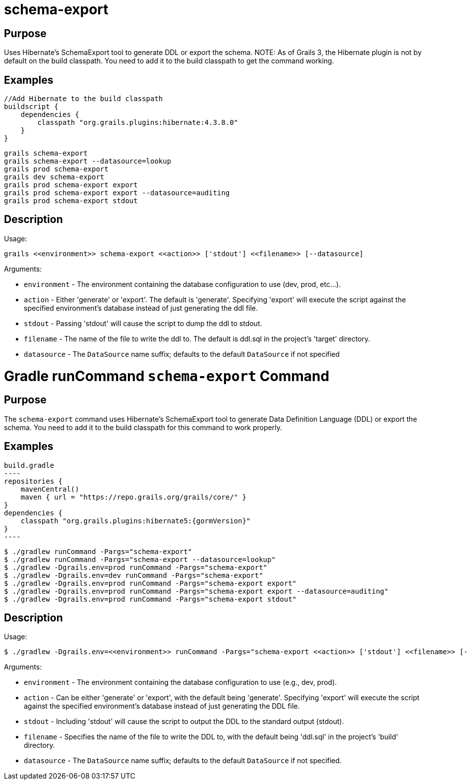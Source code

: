 
= schema-export



== Purpose


Uses Hibernate's SchemaExport tool to generate DDL or export the schema.
NOTE: As of Grails 3, the Hibernate plugin is not by default on the build classpath. You need to add it to the build classpath to get the command working.


== Examples


[source,groovy]
----
//Add Hibernate to the build classpath
buildscript {
    dependencies {
        classpath "org.grails.plugins:hibernate:4.3.8.0"
    }
}
----


[source,groovy]
----
grails schema-export
grails schema-export --datasource=lookup
grails prod schema-export
grails dev schema-export
grails prod schema-export export
grails prod schema-export export --datasource=auditing
grails prod schema-export stdout
----


== Description


Usage:
[source,groovy]
----
grails <<environment>> schema-export <<action>> ['stdout'] <<filename>> [--datasource]
----

Arguments:

* `environment` - The environment containing the database configuration to use (dev, prod, etc...).
* `action` - Either 'generate' or 'export'.  The default is 'generate'. Specifying 'export' will execute the script against the specified environment's database instead of just generating the ddl file.
* `stdout` - Passing 'stdout' will cause the script to dump the ddl to stdout.
* `filename` - The name of the file to write the ddl to.  The default is ddl.sql in the project's 'target' directory.
* `datasource` - The `DataSource` name suffix; defaults to the default `DataSource` if not specified




= Gradle runCommand `schema-export` Command

== Purpose

The `schema-export` command uses Hibernate's SchemaExport tool to generate Data Definition Language (DDL) or export the schema. You need to add it to the build classpath for this command to work properly.

== Examples

[source,groovy,subs="attributes+"]
build.gradle
----
repositories {
    mavenCentral()
    maven { url = "https://repo.grails.org/grails/core/" }
}
dependencies {
    classpath "org.grails.plugins:hibernate5:{gormVersion}"
}
----

[source,console]
----
$ ./gradlew runCommand -Pargs="schema-export"
$ ./gradlew runCommand -Pargs="schema-export --datasource=lookup"
$ ./gradlew -Dgrails.env=prod runCommand -Pargs="schema-export"
$ ./gradlew -Dgrails.env=dev runCommand -Pargs="schema-export"
$ ./gradlew -Dgrails.env=prod runCommand -Pargs="schema-export export"
$ ./gradlew -Dgrails.env=prod runCommand -Pargs="schema-export export --datasource=auditing"
$ ./gradlew -Dgrails.env=prod runCommand -Pargs="schema-export stdout"
----

== Description

Usage:

[source,console]
$ ./gradlew -Dgrails.env=<<environment>> runCommand -Pargs="schema-export <<action>> ['stdout'] <<filename>> [--datasource]"

Arguments:

* `environment` - The environment containing the database configuration to use (e.g., dev, prod).
* `action` - Can be either 'generate' or 'export', with the default being 'generate'. Specifying 'export' will execute the script against the specified environment's database instead of just generating the DDL file.
* `stdout` - Including 'stdout' will cause the script to output the DDL to the standard output (stdout).
* `filename` - Specifies the name of the file to write the DDL to, with the default being 'ddl.sql' in the project's 'build' directory.
* `datasource` - The `DataSource` name suffix; defaults to the default `DataSource` if not specified.